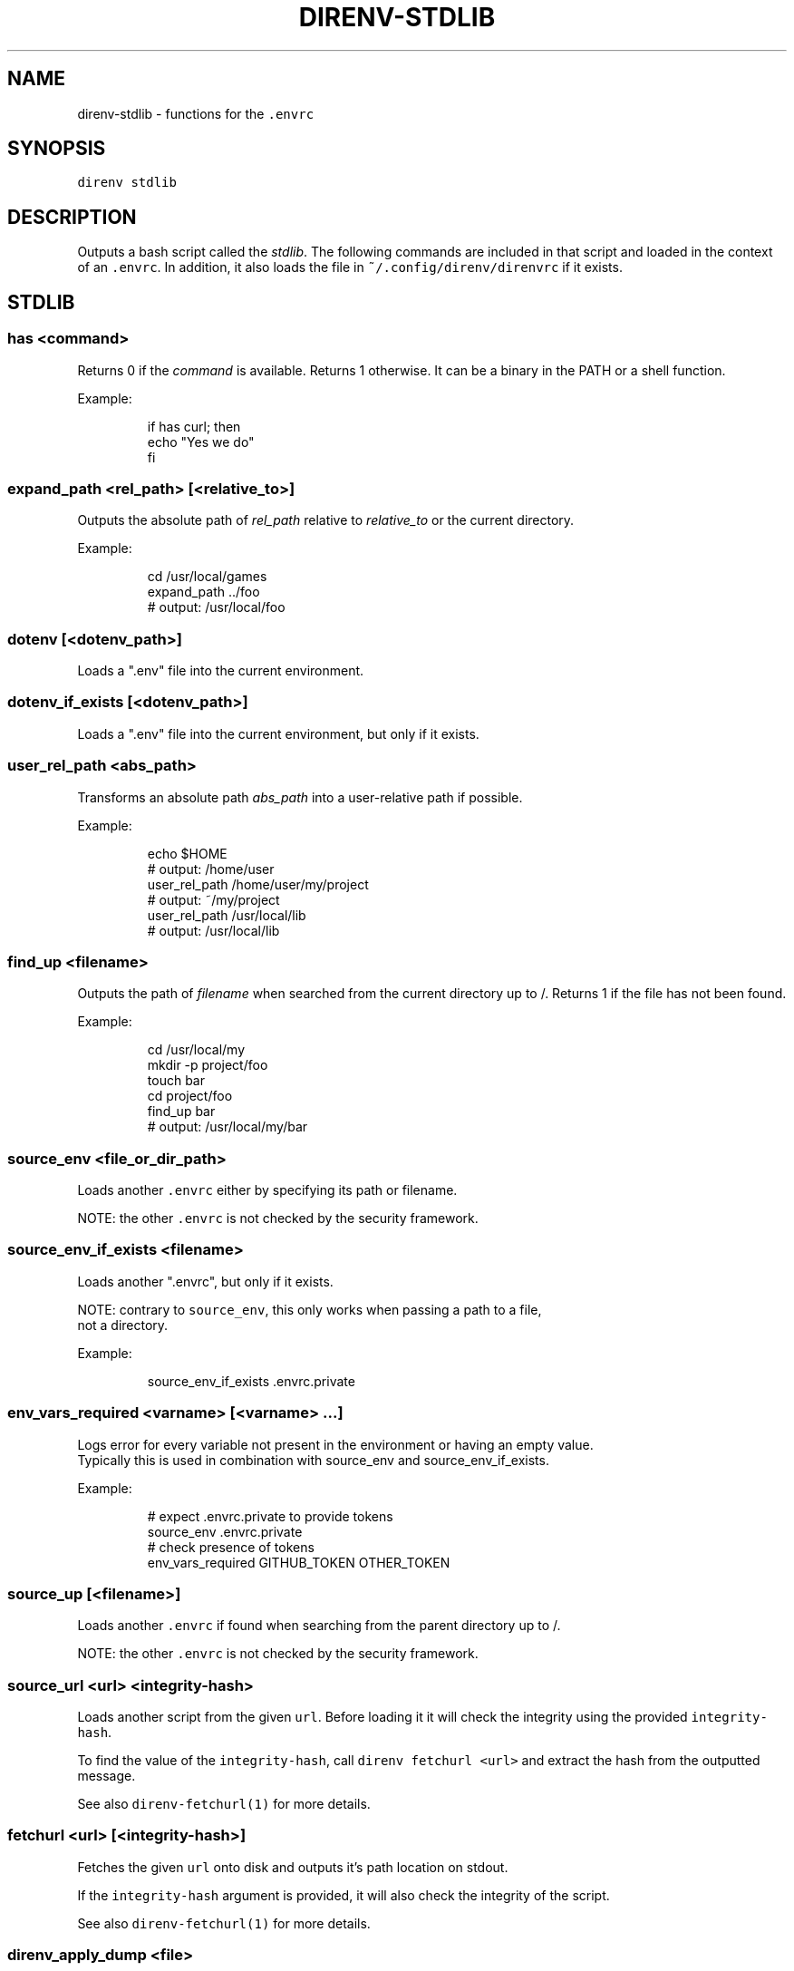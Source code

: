 .nh
.TH DIRENV-STDLIB 1 "2019" direnv "User Manuals"
.SH NAME
.PP
direnv-stdlib - functions for the \fB\fC\&.envrc\fR

.SH SYNOPSIS
.PP
\fB\fCdirenv stdlib\fR

.SH DESCRIPTION
.PP
Outputs a bash script called the \fIstdlib\fP\&. The following commands are included in that script and loaded in the context of an \fB\fC\&.envrc\fR\&. In addition, it also loads the file in \fB\fC~/.config/direnv/direnvrc\fR if it exists.

.SH STDLIB
.SS \fB\fChas <command>\fR
.PP
Returns 0 if the \fIcommand\fP is available. Returns 1 otherwise. It can be a binary in the PATH or a shell function.

.PP
Example:

.PP
.RS

.nf
if has curl; then
  echo "Yes we do"
fi

.fi
.RE

.SS \fB\fCexpand_path <rel_path> [<relative_to>]\fR
.PP
Outputs the absolute path of \fIrel_path\fP relative to \fIrelative_to\fP or the current directory.

.PP
Example:

.PP
.RS

.nf
cd /usr/local/games
expand_path ../foo
# output: /usr/local/foo

.fi
.RE

.SS \fB\fCdotenv [<dotenv_path>]\fR
.PP
Loads a ".env" file into the current environment.

.SS \fB\fCdotenv_if_exists [<dotenv_path>]\fR
.PP
Loads a ".env" file into the current environment, but only if it exists.

.SS \fB\fCuser_rel_path <abs_path>\fR
.PP
Transforms an absolute path \fIabs_path\fP into a user-relative path if possible.

.PP
Example:

.PP
.RS

.nf
echo $HOME
# output: /home/user
user_rel_path /home/user/my/project
# output: ~/my/project
user_rel_path /usr/local/lib
# output: /usr/local/lib

.fi
.RE

.SS \fB\fCfind_up <filename>\fR
.PP
Outputs the path of \fIfilename\fP when searched from the current directory up to /. Returns 1 if the file has not been found.

.PP
Example:

.PP
.RS

.nf
cd /usr/local/my
mkdir -p project/foo
touch bar
cd project/foo
find_up bar
# output: /usr/local/my/bar

.fi
.RE

.SS \fB\fCsource_env <file_or_dir_path>\fR
.PP
Loads another \fB\fC\&.envrc\fR either by specifying its path or filename.

.PP
NOTE: the other \fB\fC\&.envrc\fR is not checked by the security framework.

.SS \fB\fCsource_env_if_exists <filename>\fR
.PP
Loads another ".envrc", but only if it exists.

.PP
NOTE: contrary to \fB\fCsource_env\fR, this only works when passing a path to a file,
      not a directory.

.PP
Example:

.PP
.RS

.nf
source_env_if_exists .envrc.private

.fi
.RE

.SS \fB\fCenv_vars_required <varname> [<varname> ...]\fR
.PP
Logs error for every variable not present in the environment or having an empty value.
.br
Typically this is used in combination with source_env and source_env_if_exists.

.PP
Example:

.PP
.RS

.nf
# expect .envrc.private to provide tokens
source_env .envrc.private
# check presence of tokens
env_vars_required GITHUB_TOKEN OTHER_TOKEN

.fi
.RE

.SS \fB\fCsource_up [<filename>]\fR
.PP
Loads another \fB\fC\&.envrc\fR if found when searching from the parent directory up to /.

.PP
NOTE: the other \fB\fC\&.envrc\fR is not checked by the security framework.

.SS \fB\fCsource_url <url> <integrity-hash>\fR
.PP
Loads another script from the given \fB\fCurl\fR\&. Before loading it it will check the
integrity using the provided \fB\fCintegrity-hash\fR\&.

.PP
To find the value of the \fB\fCintegrity-hash\fR, call \fB\fCdirenv fetchurl <url>\fR and
extract the hash from the outputted message.

.PP
See also \fB\fCdirenv-fetchurl(1)\fR for more details.

.SS \fB\fCfetchurl <url> [<integrity-hash>]\fR
.PP
Fetches the given \fB\fCurl\fR onto disk and outputs it's path location on stdout.

.PP
If the \fB\fCintegrity-hash\fR argument is provided, it will also check the integrity
of the script.

.PP
See also \fB\fCdirenv-fetchurl(1)\fR for more details.

.SS \fB\fCdirenv_apply_dump <file>\fR
.PP
Loads the output of \fB\fCdirenv dump\fR that was stored in a file.

.SS \fB\fCdirenv_load [<command-generating-dump-output>]\fR
.PP
Applies the environment generated by running \fIargv\fP as a command. This is useful for adopting the environment of a child process - cause that process to run "direnv dump" and then wrap the results with direnv_load.

.PP
Example:

.PP
.RS

.nf
direnv_load opam-env exec -- direnv dump

.fi
.RE

.SS \fB\fCPATH_add <path>\fR
.PP
Prepends the expanded \fIpath\fP to the PATH environment variable. It prevents a common mistake where PATH is replaced by only the new \fIpath\fP\&.

.PP
Example:

.PP
.RS

.nf
pwd
# output: /home/user/my/project
PATH_add bin
echo $PATH
# output: /home/user/my/project/bin:/usr/bin:/bin

.fi
.RE

.SS \fB\fCMANPATH_add <path>\fR
.PP
Prepends the expanded \fIpath\fP to the MANPATH environment variable. It takes care of man-specific heuritic.

.SS \fB\fCpath_add <varname> <path>\fR
.PP
Works like \fB\fCPATH_add\fR except that it's for an arbitrary \fIvarname\fP\&.

.SS \fB\fCPATH_rm <pattern> [<pattern> ...]\fR
.PP
Removes directories that match any of the given shell patterns from the PATH environment variable. Order of the remaining directories is preserved in the resulting PATH.

.PP
Bash pattern syntax:
  https://www.gnu.org/software/bash/manual/html_node/Pattern-Matching.html

.PP
Example:

.PP
.RS

.nf
echo $PATH
# output: /dontremove/me:/remove/me:/usr/local/bin/:...
PATH_rm '/remove/*'
echo $PATH
# output: /dontremove/me:/usr/local/bin/:...

.fi
.RE

.SS \fB\fCload_prefix <prefix_path>\fR
.PP
Expands some common path variables for the given \fIprefix_path\fP prefix. This is useful if you installed something in the \fIprefix_path\fP using \fB\fC\&./configure --prefix=$prefix_path && make install\fR and want to use it in the project.

.PP
Variables set:

.PP
.RS

.nf
CPATH
LD_LIBRARY_PATH
LIBRARY_PATH
MANPATH
PATH
PKG_CONFIG_PATH

.fi
.RE

.PP
Example:

.PP
.RS

.nf
\&./configure --prefix=$HOME/rubies/ruby-1.9.3
make && make install
# Then in the .envrc
load_prefix ~/rubies/ruby-1.9.3

.fi
.RE

.SS \fB\fCsemver_search <directory> <folder_prefix> <partial_version>\fR
.PP
Search a directory for the highest version number in SemVer format (X.Y.Z).

.PP
Examples:

.PP
.RS

.nf
$ tree .
.
|-- dir
    |-- program-1.4.0
    |-- program-1.4.1
    |-- program-1.5.0
$ semver_search "dir" "program-" "1.4.0"
1.4.0
$ semver_search "dir" "program-" "1.4"
1.4.1
$ semver_search "dir" "program-" "1"
1.5.0

.fi
.RE

.SS \fB\fClayout <type>\fR
.PP
A semantic dispatch used to describe common project layouts.

.SS \fB\fClayout go\fR
.PP
Adds "$(direnv_layout_dir)/go" to the GOPATH environment variable.
And also adds "$PWD/bin" to the PATH environment variable.

.SS \fB\fClayout julia\fR
.PP
Sets the \fB\fCJULIA_PROJECT\fR environment variable to the current directory.

.SS \fB\fClayout node\fR
.PP
Adds "$PWD/node_modules/.bin" to the PATH environment variable.

.SS \fB\fClayout php\fR
.PP
Adds "$PWD/vendor/bin" to the PATH environment variable.

.SS \fB\fClayout perl\fR
.PP
Setup environment variables required by perl's local::lib See http://search.cpan.org/dist/local-lib/lib/local/lib.pm for more details.

.SS \fB\fClayout pipenv\fR
.PP
Similar to \fB\fClayout python\fR, but uses Pipenv to build a virtualenv from the \fB\fCPipfile\fR located in the same directory. The path can be overridden by the \fB\fCPIPENV_PIPFILE\fR environment variable.

.PP
Note that unlike invoking Pipenv manually, this does not load environment variables from a \fB\fC\&.env\fR file automatically. You may want to add \fB\fCdotenv .env\fR to copy that behavior.

.SS \fB\fClayout python [<python_exe>]\fR
.PP
Creates and loads a virtualenv environment under \fB\fC$PWD/.direnv/python-$python_version\fR\&. This forces the installation of any egg into the project's sub-folder.

.PP
It's possible to specify the python executable if you want to use different versions of python (eg: \fB\fClayout python python3\fR).

.PP
Note that previously virtualenv was located under \fB\fC$PWD/.direnv/virtualenv\fR and will be re-used by direnv if it exists.

.SS \fB\fClayout python3\fR
.PP
A shortcut for \fB\fClayout python python3\fR

.SS \fB\fClayout ruby\fR
.PP
Sets the GEM_HOME environment variable to \fB\fC$PWD/.direnv/ruby/RUBY_VERSION\fR\&. This forces the installation of any gems into the project's sub-folder. If you're using bundler it will create wrapper programs that can be invoked directly instead of using the \fB\fCbundle exec\fR prefix.

.SS \fB\fCuse <program_name> [<version>]\fR
.PP
A semantic command dispatch intended for loading external dependencies into the environment.

.PP
Example:

.PP
.RS

.nf
use_ruby() {
  echo "Ruby $1"
}
use ruby 1.9.3
# output: Ruby 1.9.3

.fi
.RE

.SS \fB\fCuse julia <version>\fR
.PP
Loads the specified Julia version. You must specify a path to the directory with
installed Julia versions using $JULIA_VERSIONS. You can optionally override the
prefix for folders inside $JULIA_VERSIONS (default \fB\fCjulia-\fR) using $JULIA_VERSION_PREFIX.
If no exact match for \fB\fC<version>\fR is found a search will be performed and the latest
version will be loaded.

.PP
Examples (.envrc):

.PP
.RS

.nf
use julia 1.5.1   # loads $JULIA_VERSIONS/julia-1.5.1
use julia 1.5     # loads $JULIA_VERSIONS/julia-1.5.1
use julia master  # loads $JULIA_VERSIONS/julia-master

.fi
.RE

.SS \fB\fCuse rbenv\fR
.PP
Loads rbenv which add the ruby wrappers available on the PATH.

.SS \fB\fCuse nix [...]\fR
.PP
Load environment variables from \fB\fCnix-shell\fR\&.

.PP
If you have a \fB\fCdefault.nix\fR or \fB\fCshell.nix\fR these will be used by default, but you can also specify packages directly (e.g \fB\fCuse nix -p ocaml\fR).

.PP
See http://nixos.org/nix/manual/#sec-nix-shell

.SS \fB\fCuse flake [<installable>]\fR
.PP
Load the build environment of a derivation similar to \fB\fCnix develop\fR\&.

.PP
By default it will load the current folder flake.nix devShell attribute. Or
pass an "installable" like "nixpkgs#hello" to load all the build dependencies
of the hello package from the latest nixpkgs.

.PP
Note that the flakes feature is hidden behind an experimental flag, which you
will have to enable on your own. Flakes is not considered stable yet.

.SS \fB\fCuse guix [...]\fR
.PP
Load environment variables from \fB\fCguix environment\fR\&.

.PP
Any arguments given will be passed to guix environment. For example, \fB\fCuse guix hello\fR would setup an environment with the dependencies of the hello package. To create an environment including hello, the \fB\fC--ad-hoc\fR flag is used \fB\fCuse guix --ad-hoc hello\fR\&. Other options include \fB\fC--load\fR which allows loading an environment from a file.

.PP
See https://www.gnu.org/software/guix/manual/html_node/Invoking-guix-environment.html

.SS \fB\fCrvm [...]\fR
.PP
Should work just like in the shell if you have rvm installed.

.SS \fB\fCuse node [<version>]\fR:
.PP
Loads the specified NodeJS version into the environment.

.PP
If a partial NodeJS version is passed (i.e. \fB\fC4.2\fR), a fuzzy match
is performed and the highest matching version installed is selected.

.PP
If no version is passed, it will look at the '.nvmrc' or '.node-version'
files in the current directory if they exist.

.PP
Environment Variables:

.RS
.IP \(bu 2
$NODE_VERSIONS (required)
Points to a folder that contains all the installed Node versions. That
folder must exist.
.IP \(bu 2
$NODE_VERSION_PREFIX (optional) [default="node-v"]
Overrides the default version prefix.

.RE

.SS \fB\fCuse vim [<vimrc_file>]\fR
.PP
Prepends the specified vim script (or .vimrc.local by default) to the
\fB\fCDIRENV_EXTRA_VIMRC\fR environment variable.

.PP
This variable is understood by the direnv/direnv.vim extension. When found,
it will source it after opening files in the directory.

.SS \fB\fCwatch_file <path> [<path> ...]\fR
.PP
Adds each file to direnv's watch-list. If the file changes direnv will reload the environment on the next prompt.

.PP
Example (.envrc):

.PP
.RS

.nf
watch_file Gemfile

.fi
.RE

.SS \fB\fCdirenv_version <version_at_least>\fR
.PP
Checks that the direnv version is at least old as \fB\fCversion_at_least\fR\&. This can
be useful when sharing an \fB\fC\&.envrc\fR and to make sure that the users are up to
date.

.SS \fB\fCstrict_env [<command> ...]\fR
.PP
Turns on shell execution strictness. This will force the .envrc
evaluation context to exit immediately if:

.RS
.IP \(bu 2
any command in a pipeline returns a non-zero exit status that is not
otherwise handled as part of \fB\fCif\fR, \fB\fCwhile\fR, or \fB\fCuntil\fR tests,
return value negation (\fB\fC!\fR), or part of a boolean (\fB\fC&&\fR or \fB\fC||\fR)
chain.
.IP \(bu 2
any variable that has not explicitly been set or declared (with
either \fB\fCdeclare\fR or \fB\fClocal\fR) is referenced.

.RE

.PP
If followed by a command-line, the strictness applies for the duration
of the command.

.PP
Example (Whole Script):

.PP
.RS

.nf
strict_env
has curl

.fi
.RE

.PP
Example (Command):

.PP
.RS

.nf
strict_env has curl

.fi
.RE

.SS \fB\fCunstrict_env [<command> ...]\fR
.PP
Turns off shell execution strictness. If followed by a command-line, the
strictness applies for the duration of the command.

.PP
Example (Whole Script):

.PP
.RS

.nf
unstrict_env
has curl

.fi
.RE

.PP
Example (Command):

.PP
.RS

.nf
unstrict_env has curl

.fi
.RE

.SS \fB\fCon_git_branch [<branch_name>]\fR
.PP
Returns 0 if within a git repository with given \fB\fCbranch_name\fR\&. If no branch name
is provided, then returns 0 when within \fIany\fP branch. Requires the git command
to be installed. Returns 1 otherwise.

.PP
When a branch is specified, then \fB\fC\&.git/HEAD\fR is watched so that entering/exiting
a branch triggers a reload.

.PP
Example (.envrc):

.PP
.RS

.nf
if on_git_branch child_changes; then
  export MERGE_BASE_BRANCH=parent_changes
fi

if on_git_branch; then
  echo "Thanks for contributing to a GitHub project!"
fi

.fi
.RE

.SH COPYRIGHT
.PP
MIT licence - Copyright (C) 2019 @zimbatm and contributors

.SH SEE ALSO
.PP
direnv(1), direnv.toml(1)
